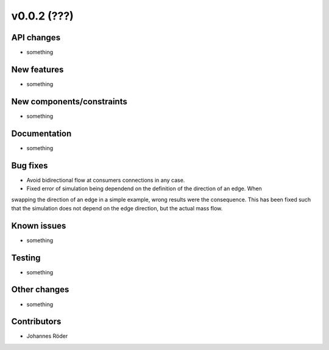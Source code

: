 ﻿v0.0.2 (???)
==========================


API changes
^^^^^^^^^^^^^^^^^^^^

* something


New features
^^^^^^^^^^^^^^^^^^^^

* something

New components/constraints
^^^^^^^^^^^^^^^^^^^^^^^^^^

* something

Documentation
^^^^^^^^^^^^^^^^^^^^

* something

Bug fixes
^^^^^^^^^^^^^^^^^^^^

* Avoid bidirectional flow at consumers connections in any case.
* Fixed error of simulation being dependend on the definition of the direction of an edge. When
swapping the direction of an edge in a simple example, wrong results were the consequence. This
has been fixed such that the simulation does not depend on the edge direction, but the actual mass
flow.

Known issues
^^^^^^^^^^^^^^^^^^^^

* something

Testing
^^^^^^^^^^^^^^^^^^^^

* something

Other changes
^^^^^^^^^^^^^^^^^^^^

* something

Contributors
^^^^^^^^^^^^^^^^^^^^

* Johannes Röder
